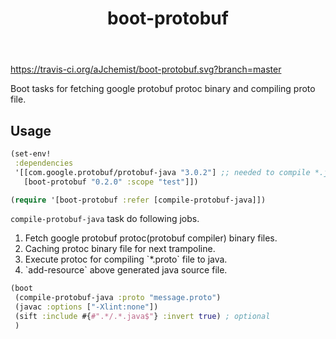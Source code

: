#+TITLE: boot-protobuf

[[https://clojars.org/boot-protobuf][https://img.shields.io/clojars/v/boot-protobuf.svg]]
[[https://jarkeeper.com/ajchemist/boot-protobuf][https://jarkeeper.com/ajchemist/boot-protobuf/downloads.svg]]
[[https://travis-ci.org/aJchemist/boot-protobuf.svg?branch=master]]

Boot tasks for fetching google protobuf protoc binary and compiling proto file.

** Usage

#+begin_src clojure
  (set-env!
   :dependencies
   '[[com.google.protobuf/protobuf-java "3.0.2"] ;; needed to compile *.java
     [boot-protobuf "0.2.0" :scope "test"]])

  (require '[boot-protobuf :refer [compile-protobuf-java]])
#+end_src

=compile-protobuf-java= task do following jobs.

1. Fetch google protobuf protoc(protobuf compiler) binary files.
2. Caching protoc binary file for next trampoline.
3. Execute protoc for compiling `*.proto` file to java.
4. `add-resource` above generated java source file.

#+begin_src clojure
  (boot
   (compile-protobuf-java :proto "message.proto")
   (javac :options ["-Xlint:none"])
   (sift :include #{#".*/.*.java$"} :invert true) ; optional
   )
#+end_src
